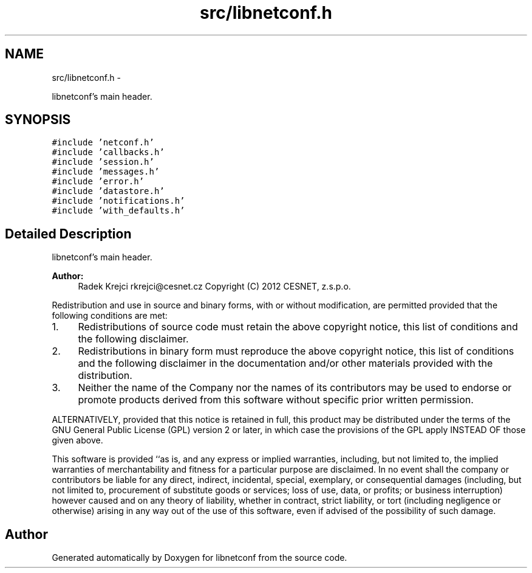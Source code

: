 .TH "src/libnetconf.h" 3 "Tue Dec 18 2012" "Version 0.3.0" "libnetconf" \" -*- nroff -*-
.ad l
.nh
.SH NAME
src/libnetconf.h \- 
.PP
libnetconf's main header\&.  

.SH SYNOPSIS
.br
.PP
\fC#include 'netconf\&.h'\fP
.br
\fC#include 'callbacks\&.h'\fP
.br
\fC#include 'session\&.h'\fP
.br
\fC#include 'messages\&.h'\fP
.br
\fC#include 'error\&.h'\fP
.br
\fC#include 'datastore\&.h'\fP
.br
\fC#include 'notifications\&.h'\fP
.br
\fC#include 'with_defaults\&.h'\fP
.br

.SH "Detailed Description"
.PP 
libnetconf's main header\&. 

\fBAuthor:\fP
.RS 4
Radek Krejci rkrejci@cesnet.cz Copyright (C) 2012 CESNET, z\&.s\&.p\&.o\&.
.RE
.PP
Redistribution and use in source and binary forms, with or without modification, are permitted provided that the following conditions are met:
.IP "1." 4
Redistributions of source code must retain the above copyright notice, this list of conditions and the following disclaimer\&.
.IP "2." 4
Redistributions in binary form must reproduce the above copyright notice, this list of conditions and the following disclaimer in the documentation and/or other materials provided with the distribution\&.
.IP "3." 4
Neither the name of the Company nor the names of its contributors may be used to endorse or promote products derived from this software without specific prior written permission\&.
.PP
.PP
ALTERNATIVELY, provided that this notice is retained in full, this product may be distributed under the terms of the GNU General Public License (GPL) version 2 or later, in which case the provisions of the GPL apply INSTEAD OF those given above\&.
.PP
This software is provided ``as is, and any express or implied warranties, including, but not limited to, the implied warranties of merchantability and fitness for a particular purpose are disclaimed\&. In no event shall the company or contributors be liable for any direct, indirect, incidental, special, exemplary, or consequential damages (including, but not limited to, procurement of substitute goods or services; loss of use, data, or profits; or business interruption) however caused and on any theory of liability, whether in contract, strict liability, or tort (including negligence or otherwise) arising in any way out of the use of this software, even if advised of the possibility of such damage\&. 
.SH "Author"
.PP 
Generated automatically by Doxygen for libnetconf from the source code\&.
